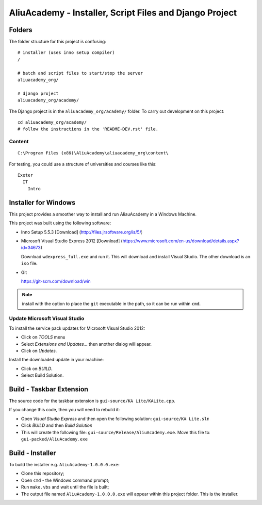 AliuAcademy - Installer, Script Files and Django Project
********************************************************

Folders
=======

The folder structure for this project is confusing::

  # installer (uses inno setup compiler)
  /

  # batch and script files to start/stop the server
  aliuacademy_org/

  # django project
  aliuacademy_org/academy/

The Django project is in the ``aliuacademy_org/academy/`` folder.  To carry out
development on this project::

  cd aliuacademy_org/academy/
  # follow the instructions in the 'README-DEV.rst' file.

Content
-------

::

  C:\Program Files (x86)\AliuAcademy\aliuacademy_org\content\

For testing, you could use a structure of universities and courses like this::

  Exeter
    IT
      Intro

Installer for Windows
=====================

This project provides a smoother way to install and run AliauAcademy in a
Windows Machine.

This project was built using the following software:

- Inno Setup 5.5.3 [Download] (http://files.jrsoftware.org/is/5/)
- Microsoft Visual Studio Express 2012 [Download]
  (https://www.microsoft.com/en-us/download/details.aspx?id=34673)

  Download ``wdexpress_full.exe`` and run it.  This will download and install
  Visual Studio.  The other download is an ``iso`` file.

- Git

  https://git-scm.com/download/win

.. note:: install with the option to place the ``git`` executable in the path,
          so it can be run within ``cmd``.

Update Microsoft Visual Studio
------------------------------

To install the service pack updates for Microsoft Visual Studio 2012:

- Click on *TOOLS* menu
- Select *Extensions and Updates...* then another dialog will appear.
- Click on *Updates*.

Install the downloaded update in your machine:

- Click on *BUILD*.
- Select Build Solution.

Build - Taskbar Extension
=========================

The source code for the taskbar extension is ``gui-source/KA Lite/KALite.cpp``.

If you change this code, then you will need to rebuild it:

- Open *Visual Studio Express* and then open the following solution:
  ``gui-source/KA Lite.sln``
- Click *BUILD* and then *Build Solution*
- This will create the following file:
  ``gui-source/Release/AliuAcademy.exe``.
  Move this file to:
  ``gui-packed/AliuAcademy.exe``

Build - Installer
=================

To build the installer e.g. ``AliuAcademy-1.0.0.0.exe``:

- Clone this repository;
- Open ``cmd`` - the Windows command prompt;
- Run ``make.vbs`` and wait until the file is built;
- The output file named ``AliuAcademy-1.0.0.0.exe`` will appear within this
  project folder.  This is the installer.
